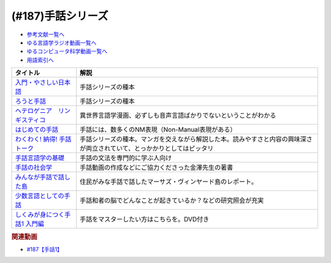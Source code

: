 .. _手話シリーズ参考文献:

.. :ref:`参考文献:手話シリーズ <手話シリーズ参考文献>`

(#187)手話シリーズ
=================================

* `参考文献一覧へ </reference/>`_ 
* `ゆる言語学ラジオ動画一覧へ </videos/yurugengo_radio_list.html>`_ 
* `ゆるコンピュータ科学動画一覧へ </videos/yurucomputer_radio_list.html>`_ 
* `用語索引へ </genindex.html>`_ 

.. raw:: html

  <!--入門・やさしい日本語--><a href="https://www.amazon.co.jp/%E5%85%A5%E9%96%80%E3%83%BB%E3%82%84%E3%81%95%E3%81%97%E3%81%84%E6%97%A5%E6%9C%AC%E8%AA%9E-%E5%A4%96%E5%9B%BD%E4%BA%BA%E3%81%A8%E6%97%A5%E6%9C%AC%E8%AA%9E%E3%81%A7%E8%A9%B1%E3%81%9D%E3%81%86-%E5%90%89%E9%96%8B-%E7%AB%A0/dp/4866393521?__mk_ja_JP=%E3%82%AB%E3%82%BF%E3%82%AB%E3%83%8A&keywords=%E5%85%A5%E9%96%80%E3%83%BB%E3%82%84%E3%81%95%E3%81%97%E3%81%84%E6%97%A5%E6%9C%AC%E8%AA%9E&qid=1669296267&qu=eyJxc2MiOiIwLjAwIiwicXNhIjoiMC4wMCIsInFzcCI6IjAuMDAifQ%3D%3D&sr=8-1&linkCode=li1&tag=takaoutputblo-22&linkId=f5bbd0c34b8f49e37e8ab0178c9472ce&language=ja_JP&ref_=as_li_ss_il" target="_blank"><img border="0" src="//ws-fe.amazon-adsystem.com/widgets/q?_encoding=UTF8&ASIN=4866393521&Format=_SL110_&ID=AsinImage&MarketPlace=JP&ServiceVersion=20070822&WS=1&tag=takaoutputblo-22&language=ja_JP" ></a><img src="https://ir-jp.amazon-adsystem.com/e/ir?t=takaoutputblo-22&language=ja_JP&l=li1&o=9&a=4866393521" width="1" height="1" border="0" alt="" style="border:none !important; margin:0px !important;" />
  <!--ろうと手話--><a href="https://www.amazon.co.jp/%E3%82%8D%E3%81%86%E3%81%A8%E6%89%8B%E8%A9%B1-%E2%80%95%E2%80%95%E3%82%84%E3%81%95%E3%81%97%E3%81%84%E6%97%A5%E6%9C%AC%E8%AA%9E%E3%81%8C%E3%81%B2%E3%82%89%E3%81%8F%E6%9C%AA%E6%9D%A5-%E7%AD%91%E6%91%A9%E9%81%B8%E6%9B%B8-%E5%90%89%E9%96%8B-%E7%AB%A0/dp/4480017399?__mk_ja_JP=%E3%82%AB%E3%82%BF%E3%82%AB%E3%83%8A&crid=62D7OP3X7YW8&keywords=%E3%82%8D%E3%81%86%E3%81%A8%E6%89%8B%E8%A9%B1&qid=1669296284&qu=eyJxc2MiOiIwLjI1IiwicXNhIjoiMC4xNSIsInFzcCI6IjAuMjAifQ%3D%3D&sprefix=%E3%82%8D%E3%81%86%E3%81%A8%E6%89%8B%E8%A9%B1%2Caps%2C192&sr=8-1&linkCode=li1&tag=takaoutputblo-22&linkId=a5eea11377cde81aa22ba0a7ee555293&language=ja_JP&ref_=as_li_ss_il" target="_blank"><img border="0" src="//ws-fe.amazon-adsystem.com/widgets/q?_encoding=UTF8&ASIN=4480017399&Format=_SL110_&ID=AsinImage&MarketPlace=JP&ServiceVersion=20070822&WS=1&tag=takaoutputblo-22&language=ja_JP" ></a><img src="https://ir-jp.amazon-adsystem.com/e/ir?t=takaoutputblo-22&language=ja_JP&l=li1&o=9&a=4480017399" width="1" height="1" border="0" alt="" style="border:none !important; margin:0px !important;" />
  <!--ヘテロゲニア　リンギスティコ--><a href="https://www.amazon.co.jp/%E3%83%98%E3%83%86%E3%83%AD%E3%82%B2%E3%83%8B%E3%82%A2-%E3%83%AA%E3%83%B3%E3%82%AE%E3%82%B9%E3%83%86%E3%82%A3%E3%82%B3-%EF%BD%9E%E7%95%B0%E7%A8%AE%E6%97%8F%E8%A8%80%E8%AA%9E%E5%AD%A6%E5%85%A5%E9%96%80%EF%BD%9E-%EF%BC%88%EF%BC%91%EF%BC%89-%E8%A7%92%E5%B7%9D%E3%82%B3%E3%83%9F%E3%83%83%E3%82%AF%E3%82%B9%E3%83%BB%E3%82%A8%E3%83%BC%E3%82%B9-%E7%80%AC%E9%87%8E-%E5%8F%8D%E4%BA%BA-ebook/dp/B07KNTZYSQ?__mk_ja_JP=%E3%82%AB%E3%82%BF%E3%82%AB%E3%83%8A&crid=21NCIHKWZNX85&keywords=%E3%83%98%E3%83%86%E3%83%AD%E3%82%B2%E3%83%8B%E3%82%A2%E3%83%AA%E3%83%B3%E3%82%AE%E3%82%B9%E3%83%86%E3%82%A3%E3%82%B3&qid=1669296467&qu=eyJxc2MiOiIyLjU3IiwicXNhIjoiMi42MSIsInFzcCI6IjIuNTgifQ%3D%3D&sprefix=%E3%82%8D%E3%81%86%E3%81%A8%E6%89%8B%E8%A9%B1%2Caps%2C569&sr=8-6&linkCode=li1&tag=takaoutputblo-22&linkId=0646df111485bc093908eaceb26a5b35&language=ja_JP&ref_=as_li_ss_il" target="_blank"><img border="0" src="//ws-fe.amazon-adsystem.com/widgets/q?_encoding=UTF8&ASIN=B07KNTZYSQ&Format=_SL110_&ID=AsinImage&MarketPlace=JP&ServiceVersion=20070822&WS=1&tag=takaoutputblo-22&language=ja_JP" ></a><img src="https://ir-jp.amazon-adsystem.com/e/ir?t=takaoutputblo-22&language=ja_JP&l=li1&o=9&a=B07KNTZYSQ" width="1" height="1" border="0" alt="" style="border:none !important; margin:0px !important;" />
  <!--はじめての手話--><a href="https://www.amazon.co.jp/%E3%81%AF%E3%81%98%E3%82%81%E3%81%A6%E3%81%AE%E6%89%8B%E8%A9%B1-%E6%9C%A8%E6%9D%91-%E6%99%B4%E7%BE%8E/dp/4865000275?__mk_ja_JP=%E3%82%AB%E3%82%BF%E3%82%AB%E3%83%8A&crid=1UX251KH0QFH5&keywords=%E3%81%AF%E3%81%98%E3%82%81%E3%81%A6%E3%81%AE%E6%89%8B%E8%A9%B1&qid=1669296952&qu=eyJxc2MiOiIyLjg1IiwicXNhIjoiMi40NCIsInFzcCI6IjIuMzQifQ%3D%3D&sprefix=%E3%83%98%E3%83%86%E3%83%AD%E3%82%B2%E3%83%8B%E3%82%A2%E3%81%AF%E3%81%98%E3%82%81%E3%81%A6%E3%81%AE%E6%89%8B%E8%A9%B1%E3%83%AA%E3%83%B3%E3%82%AE%E3%82%B9%E3%83%86%E3%82%A3%E3%82%B3%2Caps%2C761&sr=8-1&linkCode=li1&tag=takaoutputblo-22&linkId=b6867166535ffa3cded0bdf990bf3e9c&language=ja_JP&ref_=as_li_ss_il" target="_blank"><img border="0" src="//ws-fe.amazon-adsystem.com/widgets/q?_encoding=UTF8&ASIN=4865000275&Format=_SL110_&ID=AsinImage&MarketPlace=JP&ServiceVersion=20070822&WS=1&tag=takaoutputblo-22&language=ja_JP" ></a><img src="https://ir-jp.amazon-adsystem.com/e/ir?t=takaoutputblo-22&language=ja_JP&l=li1&o=9&a=4865000275" width="1" height="1" border="0" alt="" style="border:none !important; margin:0px !important;" />
  <!--わくわく! 納得! 手話トーク--><a href="https://www.amazon.co.jp/%E3%82%8F%E3%81%8F%E3%82%8F%E3%81%8F-%E7%B4%8D%E5%BE%97-%E6%89%8B%E8%A9%B1%E3%83%88%E3%83%BC%E3%82%AF-%E6%9D%BE%E5%B2%A1%E5%92%8C%E7%BE%8E/dp/487424873X?crid=2YRRQA7B655OM&keywords=%E3%82%8F%E3%81%8F%E3%82%8F%E3%81%8F+%E7%B4%8D%E5%BE%97+%E6%89%8B%E8%A9%B1%E3%83%88%E3%83%BC%E3%82%AF&qid=1671547345&sprefix=%E3%82%8F%E3%81%8F%E3%82%8F%E3%81%8F%EF%BC%81%E3%81%AA%E3%81%A3%E3%81%A8%E3%81%8F%2Caps%2C181&sr=8-1&linkCode=li1&tag=takaoutputblo-22&linkId=03a9d5094210009b5407aa48d3c03eec&language=ja_JP&ref_=as_li_ss_il" target="_blank"><img border="0" src="//ws-fe.amazon-adsystem.com/widgets/q?_encoding=UTF8&ASIN=487424873X&Format=_SL110_&ID=AsinImage&MarketPlace=JP&ServiceVersion=20070822&WS=1&tag=takaoutputblo-22&language=ja_JP" ></a><img src="https://ir-jp.amazon-adsystem.com/e/ir?t=takaoutputblo-22&language=ja_JP&l=li1&o=9&a=487424873X" width="1" height="1" border="0" alt="" style="border:none !important; margin:0px !important;" />
  <!--手話言語学の基礎--><a href="https://www.amazon.co.jp/%E6%97%A5%E6%9C%AC%E6%89%8B%E8%A9%B1%E3%81%A7%E5%AD%A6%E3%81%B6-%E6%89%8B%E8%A9%B1%E8%A8%80%E8%AA%9E%E5%AD%A6%E3%81%AE%E5%9F%BA%E7%A4%8E-%E6%9D%BE%E5%B2%A1%E5%92%8C%E7%BE%8E/dp/4874246702?qid=1670093086&s=books&sr=1-2&text=%E6%9D%BE%E5%B2%A1%E5%92%8C%E7%BE%8E&linkCode=li1&tag=takaoutputblo-22&linkId=fc980e1e52cfd039efa4ad5fe0e1f762&language=ja_JP&ref_=as_li_ss_il" target="_blank"><img border="0" src="//ws-fe.amazon-adsystem.com/widgets/q?_encoding=UTF8&ASIN=4874246702&Format=_SL110_&ID=AsinImage&MarketPlace=JP&ServiceVersion=20070822&WS=1&tag=takaoutputblo-22&language=ja_JP" ></a><img src="https://ir-jp.amazon-adsystem.com/e/ir?t=takaoutputblo-22&language=ja_JP&l=li1&o=9&a=4874246702" width="1" height="1" border="0" alt="" style="border:none !important; margin:0px !important;" />
  <!--手話の社会学--><a href="https://www.amazon.co.jp/%E6%89%8B%E8%A9%B1%E3%81%AE%E7%A4%BE%E4%BC%9A%E5%AD%A6%E2%80%95%E6%95%99%E8%82%B2%E7%8F%BE%E5%A0%B4%E3%81%B8%E3%81%AE%E6%89%8B%E8%A9%B1%E5%B0%8E%E5%85%A5%E3%81%AB%E3%81%8A%E3%81%91%E3%82%8B%E5%BD%93%E4%BA%8B%E8%80%85%E6%80%A7%E3%82%92%E3%82%81%E3%81%90%E3%81%A3%E3%81%A6-%E9%87%91%E6%BE%A4-%E8%B2%B4%E4%B9%8B/dp/4865000127?__mk_ja_JP=%E3%82%AB%E3%82%BF%E3%82%AB%E3%83%8A&crid=232ZZQBG07X72&keywords=%E9%87%91%E6%BE%A4%E8%B2%B4%E4%B9%8B&qid=1670093188&s=books&sprefix=%E9%87%91%E6%BE%A4%E8%B2%B4%E4%B9%8B%2Cstripbooks%2C218&sr=1-1&linkCode=li1&tag=takaoutputblo-22&linkId=49bcbcafb2de3ec8587fcd5366ecd448&language=ja_JP&ref_=as_li_ss_il" target="_blank"><img border="0" src="//ws-fe.amazon-adsystem.com/widgets/q?_encoding=UTF8&ASIN=4865000127&Format=_SL110_&ID=AsinImage&MarketPlace=JP&ServiceVersion=20070822&WS=1&tag=takaoutputblo-22&language=ja_JP" ></a><img src="https://ir-jp.amazon-adsystem.com/e/ir?t=takaoutputblo-22&language=ja_JP&l=li1&o=9&a=4865000127" width="1" height="1" border="0" alt="" style="border:none !important; margin:0px !important;" />
  <!--みんなが手話で話した島--><a href="https://www.amazon.co.jp/%E3%81%BF%E3%82%93%E3%81%AA%E3%81%8C%E6%89%8B%E8%A9%B1%E3%81%A7%E8%A9%B1%E3%81%97%E3%81%9F%E5%B3%B6-%E3%83%8F%E3%83%A4%E3%82%AB%E3%83%AF%E6%96%87%E5%BA%ABNF-%E3%83%8E%E3%83%BC%E3%83%A9-%E3%82%A8%E3%83%AC%E3%83%B3-%E3%82%B0%E3%83%AD%E3%83%BC%E3%82%B9/dp/4150505942?keywords=%E3%81%BF%E3%82%93%E3%81%AA%E3%81%8C%E6%89%8B%E8%A9%B1%E3%81%A7&qid=1670093547&s=books&sprefix=%E3%81%BF%E3%82%93%E3%81%AA%E3%81%8C%E3%81%97%E3%82%85%2Cstripbooks%2C189&sr=1-1&linkCode=li1&tag=takaoutputblo-22&linkId=abd879a2665cd87a92f1e7a8623bced2&language=ja_JP&ref_=as_li_ss_il" target="_blank"><img border="0" src="//ws-fe.amazon-adsystem.com/widgets/q?_encoding=UTF8&ASIN=4150505942&Format=_SL110_&ID=AsinImage&MarketPlace=JP&ServiceVersion=20070822&WS=1&tag=takaoutputblo-22&language=ja_JP" ></a><img src="https://ir-jp.amazon-adsystem.com/e/ir?t=takaoutputblo-22&language=ja_JP&l=li1&o=9&a=4150505942" width="1" height="1" border="0" alt="" style="border:none !important; margin:0px !important;" />
  <!--少数言語としての手話--><a href="https://www.amazon.co.jp/%E5%B0%91%E6%95%B0%E8%A8%80%E8%AA%9E%E3%81%A8%E3%81%97%E3%81%A6%E3%81%AE%E6%89%8B%E8%A9%B1-%E6%96%89%E8%97%A4-%E3%81%8F%E3%82%8B%E3%81%BF/dp/4130830473?__mk_ja_JP=%E3%82%AB%E3%82%BF%E3%82%AB%E3%83%8A&crid=3PFSRS8FV9NBC&keywords=%E5%B0%91%E6%95%B0%E8%A8%80%E8%AA%9E%E3%81%A8%E3%81%97%E3%81%A6%E3%81%AE%E6%89%8B%E8%A9%B1&qid=1670093820&s=books&sprefix=%E5%B0%91%E6%95%B0%E8%A8%80%E8%AA%9E%E3%81%A8%E3%81%97%E3%81%A6%E3%81%AE%E6%89%8B%E8%A9%B1%2Cstripbooks%2C180&sr=1-1&linkCode=li1&tag=takaoutputblo-22&linkId=5fa98d30f0018a3b73da3460e27be901&language=ja_JP&ref_=as_li_ss_il" target="_blank"><img border="0" src="//ws-fe.amazon-adsystem.com/widgets/q?_encoding=UTF8&ASIN=4130830473&Format=_SL110_&ID=AsinImage&MarketPlace=JP&ServiceVersion=20070822&WS=1&tag=takaoutputblo-22&language=ja_JP" ></a><img src="https://ir-jp.amazon-adsystem.com/e/ir?t=takaoutputblo-22&language=ja_JP&l=li1&o=9&a=4130830473" width="1" height="1" border="0" alt="" style="border:none !important; margin:0px !important;" />
  <!--しくみが身につく手話1 入門編--><a href="https://www.amazon.co.jp/%E3%81%97%E3%81%8F%E3%81%BF%E3%81%8C%E8%BA%AB%E3%81%AB%E3%81%A4%E3%81%8F%E6%89%8B%E8%A9%B11-%E5%85%A5%E9%96%80%E7%B7%A8%E3%80%8ADVD%E4%BB%98%E3%80%8B-%E5%89%8D%E5%B7%9D-%E5%92%8C%E7%BE%8E/dp/4560089396?__mk_ja_JP=%E3%82%AB%E3%82%BF%E3%82%AB%E3%83%8A&crid=1XRY6VTBEI015&keywords=%E3%81%97%E3%81%8F%E3%81%BF%E3%81%8C%E8%BA%AB%E3%81%AB%E3%81%A4%E3%81%8F%E6%89%8B%E8%A9%B11+%E5%85%A5%E9%96%80%E7%B7%A8&qid=1670093700&s=books&sprefix=%E3%81%97%E3%81%8F%E3%81%BF%E3%81%8C%E8%BA%AB%E3%81%AB%E3%81%A4%E3%81%8F%E6%89%8B%E8%A9%B11+%E5%85%A5%E9%96%80%E7%B7%A8%2Cstripbooks%2C187&sr=1-1&linkCode=li1&tag=takaoutputblo-22&linkId=016af984afc6159f9a188cbbdc3d6b96&language=ja_JP&ref_=as_li_ss_il" target="_blank"><img border="0" src="//ws-fe.amazon-adsystem.com/widgets/q?_encoding=UTF8&ASIN=4560089396&Format=_SL110_&ID=AsinImage&MarketPlace=JP&ServiceVersion=20070822&WS=1&tag=takaoutputblo-22&language=ja_JP" ></a><img src="https://ir-jp.amazon-adsystem.com/e/ir?t=takaoutputblo-22&language=ja_JP&l=li1&o=9&a=4560089396" width="1" height="1" border="0" alt="" style="border:none !important; margin:0px !important;" />

+---------------------------------+--------------------------------------------------------------------------------------------------------------------------+
|            タイトル             |                                                           解説                                                           |
+=================================+==========================================================================================================================+
| `入門・やさしい日本語`_         | 手話シリーズの種本                                                                                                       |
+---------------------------------+--------------------------------------------------------------------------------------------------------------------------+
| `ろうと手話`_                   | 手話シリーズの種本                                                                                                       |
+---------------------------------+--------------------------------------------------------------------------------------------------------------------------+
| `ヘテロゲニア　リンギスティコ`_ | 異世界言語学漫画、必ずしも音声言語ばかりでないということがわかる                                                         |
+---------------------------------+--------------------------------------------------------------------------------------------------------------------------+
| `はじめての手話`_               | 手話には、数多くのNM表現（Non-Manual表現がある）                                                                         |
+---------------------------------+--------------------------------------------------------------------------------------------------------------------------+
| `わくわく! 納得! 手話トーク`_   | 手話シリーズの種本。マンガを交えながら解説した本。読みやすさと内容の興味深さが両立されていて、とっかかりとしてはピッタリ |
+---------------------------------+--------------------------------------------------------------------------------------------------------------------------+
| `手話言語学の基礎`_             | 手話の文法を専門的に学ぶ人向け                                                                                           |
+---------------------------------+--------------------------------------------------------------------------------------------------------------------------+
| `手話の社会学`_                 | 手話動画の作成などにご協力くださった金澤先生の著書                                                                       |
+---------------------------------+--------------------------------------------------------------------------------------------------------------------------+
| `みんなが手話で話した島`_       | 住民がみな手話で話したマーサズ・ヴィンヤード島のレポート。                                                               |
+---------------------------------+--------------------------------------------------------------------------------------------------------------------------+
| `少数言語としての手話`_         | 手話和者の脳でどんなことが起きているか？などの研究照会が充実                                                             |
+---------------------------------+--------------------------------------------------------------------------------------------------------------------------+
| `しくみが身につく手話1 入門編`_ | 手話をマスターしたい方はこちらを。DVD付き                                                                                |
+---------------------------------+--------------------------------------------------------------------------------------------------------------------------+
.. _しくみが身につく手話1 入門編: https://amzn.to/3POt77Z
.. _少数言語としての手話: https://amzn.to/3FFBtdn
.. _みんなが手話で話した島: https://amzn.to/3G4GM7M
.. _手話の社会学: https://amzn.to/3Vb3HCr
.. _手話言語学の基礎: https://amzn.to/3VdZDld
.. _わくわく! 納得! 手話トーク: https://amzn.to/3G3XXpZ
.. _はじめての手話: https://amzn.to/3HQ0wx2
.. _ヘテロゲニア　リンギスティコ: https://amzn.to/3jcSX9v
.. _ろうと手話: https://amzn.to/3BRnIXX
.. _入門・やさしい日本語: https://amzn.to/3hGXFvG

.. rubric:: 関連動画
* `#187【手話1】`_

.. _#187【手話1】: https://www.youtube.com/watch?v=L8JOs6BM94k

